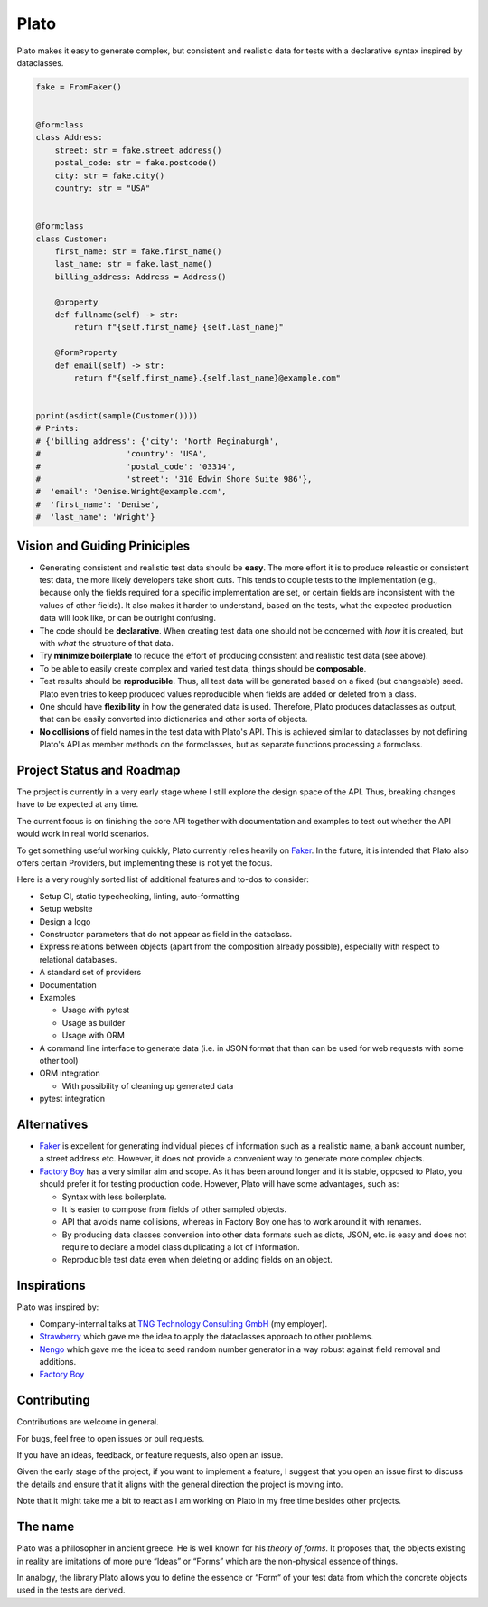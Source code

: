 Plato
=====

Plato makes it easy
to generate complex,
but consistent and realistic data
for tests
with a declarative syntax
inspired by dataclasses.

.. code-block:: python

    fake = FromFaker()


    @formclass
    class Address:
        street: str = fake.street_address()
        postal_code: str = fake.postcode()
        city: str = fake.city()
        country: str = "USA"


    @formclass
    class Customer:
        first_name: str = fake.first_name()
        last_name: str = fake.last_name()
        billing_address: Address = Address()

        @property
        def fullname(self) -> str:
            return f"{self.first_name} {self.last_name}"

        @formProperty
        def email(self) -> str:
            return f"{self.first_name}.{self.last_name}@example.com"
            

    pprint(asdict(sample(Customer())))
    # Prints:
    # {'billing_address': {'city': 'North Reginaburgh',
    #                  'country': 'USA',
    #                  'postal_code': '03314',
    #                  'street': '310 Edwin Shore Suite 986'},
    #  'email': 'Denise.Wright@example.com',
    #  'first_name': 'Denise',
    #  'last_name': 'Wright'}
    

Vision and Guiding Priniciples
------------------------------

* Generating consistent and realistic test data should be **easy**. The more
  effort it is to produce releastic or consistent test data, the more likely
  developers take short cuts. This tends to couple tests to the implementation
  (e.g., because only the fields required for a specific implementation are set,
  or certain fields are inconsistent with the values of other fields). It also
  makes it harder to understand, based on the tests, what the expected
  production data will look like, or can be outright confusing.
* The code should be **declarative**. When creating test data one should not be
  concerned with *how* it is created, but with *what* the structure of that
  data.
* Try **minimize boilerplate** to reduce the effort of producing consistent and
  realistic test data (see above).
* To be able to easily create complex and varied test data, things should be
  **composable**.
* Test results should be **reproducible**. Thus, all test data will be generated
  based on a fixed (but changeable) seed. Plato even tries to keep produced
  values reproducible when fields are added or deleted from a class.
* One should have **flexibility** in how the generated data is used. Therefore,
  Plato produces dataclasses as output, that can be easily converted into
  dictionaries and other sorts of objects.
* **No collisions** of field names in the test data with Plato's API. This is
  achieved similar to dataclasses by not defining Plato's API as member methods
  on the formclasses, but as separate functions processing a formclass.


Project Status and Roadmap
--------------------------

The project is currently in a very early stage where I still explore the design
space of the API. Thus, breaking changes have to be expected at any time.

The current focus is on finishing the core API together with documentation and
examples to test out whether the API would work in real world scenarios.

To get something useful working quickly, Plato currently relies heavily on
`Faker <https://faker.readthedocs.io/en/master/>`_. In the future, it is intended
that Plato also offers certain Providers, but implementing these is not yet the
focus.

Here is a very roughly sorted list of additional features and to-dos to consider:

* Setup CI, static typechecking, linting, auto-formatting
* Setup website
* Design a logo
* Constructor parameters that do not appear as field in the dataclass.
* Express relations between objects (apart from the composition already
  possible), especially with respect to relational databases.
* A standard set of providers
* Documentation
* Examples

  * Usage with pytest
  * Usage as builder
  * Usage with ORM

* A command line interface to generate data (i.e. in JSON format that than can
  be used for web requests with some other tool)
* ORM integration

  * With possibility of cleaning up generated data

* pytest integration


Alternatives
------------

* `Faker <https://faker.readthedocs.io/en/master/>`_ is excellent for generating
  individual pieces of information such as a realistic name, a bank account
  number, a street address etc. However, it does not provide a convenient way
  to generate more complex objects.
* `Factory Boy <https://factoryboy.readthedocs.io/en/stable/>`_ has a very
  similar aim and scope. As it has been around longer and it is stable, opposed
  to Plato, you should prefer it for testing production code. However, Plato
  will have some advantages, such as:

  * Syntax with less boilerplate.
  * It is easier to compose from fields of other sampled objects.
  * API that avoids name collisions, whereas in Factory Boy one has to work
    around it with renames.
  * By producing data classes conversion into other data formats such as dicts,
    JSON, etc. is easy and does not require to declare a model class duplicating
    a lot of information.
  * Reproducible test data even when deleting or adding fields on an object.

Inspirations
------------

Plato was inspired by:

* Company-internal talks at
  `TNG Technology Consulting GmbH <https://www.tngtech.com/>`_ (my employer).
* `Strawberry <https://github.com/strawberry-graphql/strawberry>`_ which gave
  me the idea to apply the dataclasses approach to other problems.
* `Nengo <https://www.nengo.ai/>`_ which gave me the idea to seed random number
  generator in a way robust against field removal and additions.
* `Factory Boy <https://factoryboy.readthedocs.io/en/stable/>`_

Contributing
------------

Contributions are welcome in general.

For bugs, feel free to open issues or pull requests.

If you have an ideas, feedback, or feature requests, also open an issue.

Given the early stage of the project, if you want to implement a feature,
I suggest that you open an issue first to discuss the details and ensure that
it aligns with the general direction the project is moving into.

Note that it might take me a bit to react as I am working on Plato in my free
time besides other projects.

The name
--------

Plato was a philosopher in ancient greece. He is well known for his *theory of
forms*. It proposes that, the objects existing in reality are imitations of more
pure “Ideas” or “Forms” which are the non-physical essence of things.

In analogy, the library Plato allows you to define the essence or “Form“ of your
test data from which the concrete objects used in the tests are derived.